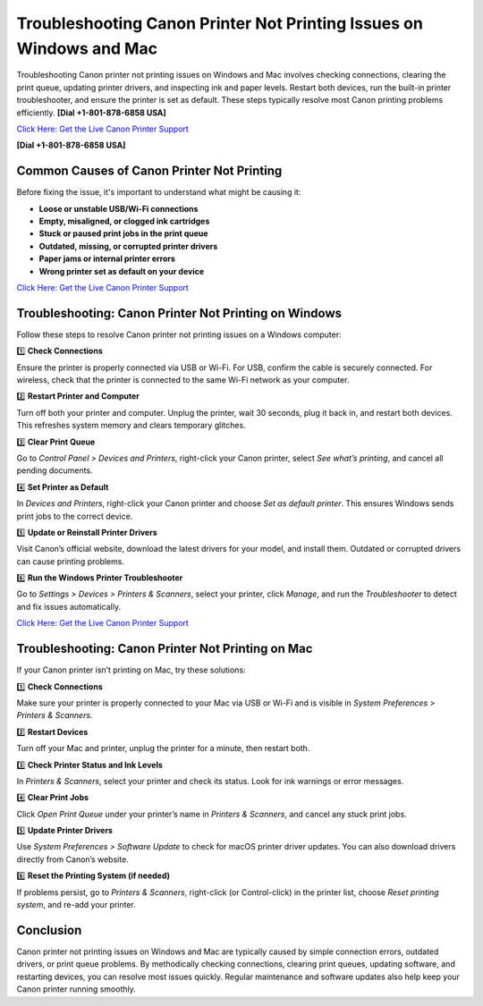 Troubleshooting Canon Printer Not Printing Issues on Windows and Mac
====================================================================

Troubleshooting Canon printer not printing issues on Windows and Mac involves checking connections, clearing the print queue, updating printer drivers, and inspecting ink and paper levels. Restart both devices, run the built-in printer troubleshooter, and ensure the printer is set as default. These steps typically resolve most Canon printing problems efficiently.  **[Dial +1-801-878-6858 USA]**

`Click Here: Get the Live Canon Printer Support <https://jivo.chat/KlZSRejpBm>`_ 

**[Dial +1-801-878-6858 USA]**

Common Causes of Canon Printer Not Printing
-------------------------------------------

Before fixing the issue, it's important to understand what might be causing it:

- **Loose or unstable USB/Wi-Fi connections**
- **Empty, misaligned, or clogged ink cartridges**
- **Stuck or paused print jobs in the print queue**
- **Outdated, missing, or corrupted printer drivers**
- **Paper jams or internal printer errors**
- **Wrong printer set as default on your device**

`Click Here: Get the Live Canon Printer Support <https://jivo.chat/KlZSRejpBm>`_

Troubleshooting: Canon Printer Not Printing on Windows
------------------------------------------------------

Follow these steps to resolve Canon printer not printing issues on a Windows computer:

1️⃣ **Check Connections**

Ensure the printer is properly connected via USB or Wi-Fi. For USB, confirm the cable is securely connected. For wireless, check that the printer is connected to the same Wi-Fi network as your computer.

2️⃣ **Restart Printer and Computer**

Turn off both your printer and computer. Unplug the printer, wait 30 seconds, plug it back in, and restart both devices. This refreshes system memory and clears temporary glitches.

3️⃣ **Clear Print Queue**

Go to *Control Panel > Devices and Printers*, right-click your Canon printer, select *See what’s printing*, and cancel all pending documents.

4️⃣ **Set Printer as Default**

In *Devices and Printers*, right-click your Canon printer and choose *Set as default printer*. This ensures Windows sends print jobs to the correct device.

5️⃣ **Update or Reinstall Printer Drivers**

Visit Canon’s official website, download the latest drivers for your model, and install them. Outdated or corrupted drivers can cause printing problems.

6️⃣ **Run the Windows Printer Troubleshooter**

Go to *Settings > Devices > Printers & Scanners*, select your printer, click *Manage*, and run the *Troubleshooter* to detect and fix issues automatically.

`Click Here: Get the Live Canon Printer Support <https://jivo.chat/KlZSRejpBm>`_

Troubleshooting: Canon Printer Not Printing on Mac
--------------------------------------------------

If your Canon printer isn’t printing on Mac, try these solutions:

1️⃣ **Check Connections**

Make sure your printer is properly connected to your Mac via USB or Wi-Fi and is visible in *System Preferences > Printers & Scanners*.

2️⃣ **Restart Devices**

Turn off your Mac and printer, unplug the printer for a minute, then restart both.

3️⃣ **Check Printer Status and Ink Levels**

In *Printers & Scanners*, select your printer and check its status. Look for ink warnings or error messages.

4️⃣ **Clear Print Jobs**

Click *Open Print Queue* under your printer’s name in *Printers & Scanners*, and cancel any stuck print jobs.

5️⃣ **Update Printer Drivers**

Use *System Preferences > Software Update* to check for macOS printer driver updates. You can also download drivers directly from Canon’s website.

6️⃣ **Reset the Printing System (if needed)**

If problems persist, go to *Printers & Scanners*, right-click (or Control-click) in the printer list, choose *Reset printing system*, and re-add your printer.

Conclusion
----------

Canon printer not printing issues on Windows and Mac are typically caused by simple connection errors, outdated drivers, or print queue problems. By methodically checking connections, clearing print queues, updating software, and restarting devices, you can resolve most issues quickly. Regular maintenance and software updates also help keep your Canon printer running smoothly.
